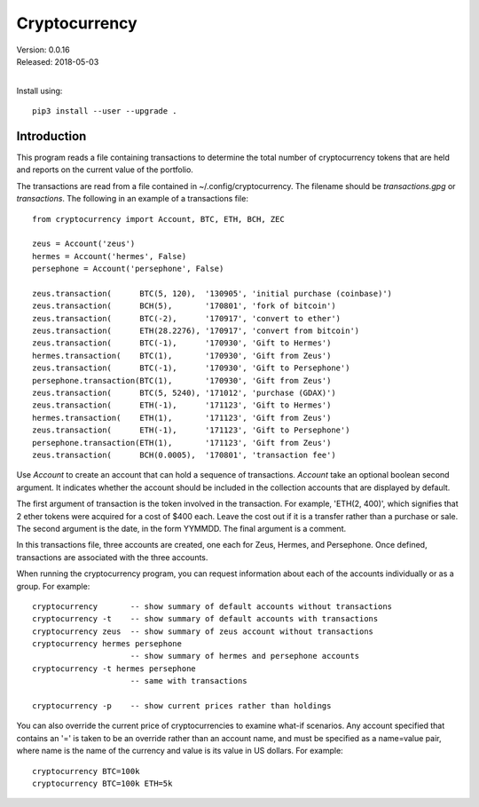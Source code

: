 Cryptocurrency
==============

| Version: 0.0.16
| Released: 2018-05-03
|

Install using::

    pip3 install --user --upgrade .

Introduction
------------

This program reads a file containing transactions to determine the total number 
of cryptocurrency tokens that are held and reports on the current value of the 
portfolio.

The transactions are read from a file contained in ~/.config/cryptocurrency. The 
filename should be *transactions.gpg* or *transactions*.  The following in an 
example of a transactions file::

    from cryptocurrency import Account, BTC, ETH, BCH, ZEC

    zeus = Account('zeus')
    hermes = Account('hermes', False)
    persephone = Account('persephone', False)

    zeus.transaction(      BTC(5, 120),  '130905', 'initial purchase (coinbase)')
    zeus.transaction(      BCH(5),       '170801', 'fork of bitcoin')
    zeus.transaction(      BTC(-2),      '170917', 'convert to ether')
    zeus.transaction(      ETH(28.2276), '170917', 'convert from bitcoin')
    zeus.transaction(      BTC(-1),      '170930', 'Gift to Hermes')
    hermes.transaction(    BTC(1),       '170930', 'Gift from Zeus')
    zeus.transaction(      BTC(-1),      '170930', 'Gift to Persephone')
    persephone.transaction(BTC(1),       '170930', 'Gift from Zeus')
    zeus.transaction(      BTC(5, 5240), '171012', 'purchase (GDAX)')
    zeus.transaction(      ETH(-1),      '171123', 'Gift to Hermes')
    hermes.transaction(    ETH(1),       '171123', 'Gift from Zeus')
    zeus.transaction(      ETH(-1),      '171123', 'Gift to Persephone')
    persephone.transaction(ETH(1),       '171123', 'Gift from Zeus')
    zeus.transaction(      BCH(0.0005),  '170801', 'transaction fee')

Use *Account* to create an account that can hold a sequence of transactions.  
*Account* take an optional boolean second argument. It indicates whether the 
account should be included in the collection accounts that are displayed by 
default.

The first argument of transaction is the token involved in the transaction. For 
example, 'ETH(2, 400)', which signifies that 2 ether tokens were acquired for 
a cost of $400 each. Leave the cost out if it is a transfer rather than 
a purchase or sale. The second argument is the date, in the form YYMMDD.  The 
final argument is a comment.

In this transactions file, three accounts are created, one each for Zeus, 
Hermes, and Persephone. Once defined, transactions are associated with the three 
accounts.

When running the cryptocurrency program, you can request information about each 
of the accounts individually or as a group. For example::

    cryptocurrency       -- show summary of default accounts without transactions
    cryptocurrency -t    -- show summary of default accounts with transactions
    cryptocurrency zeus  -- show summary of zeus account without transactions
    cryptocurrency hermes persephone
                         -- show summary of hermes and persephone accounts
    cryptocurrency -t hermes persephone
                         -- same with transactions

    cryptocurrency -p    -- show current prices rather than holdings

You can also override the current price of cryptocurrencies to examine what-if 
scenarios.  Any account specified that contains an '=' is taken to be an 
override rather than an account name, and must be specified as a name=value 
pair, where name is the name of the currency and value is its value in US 
dollars.  For example::

    cryptocurrency BTC=100k
    cryptocurrency BTC=100k ETH=5k
